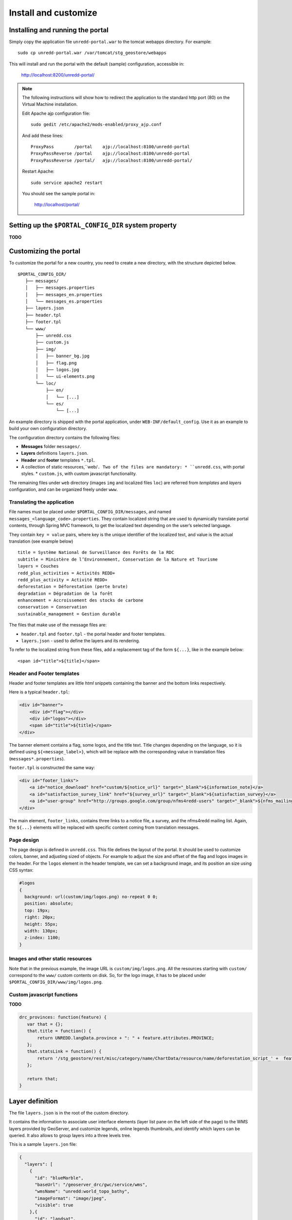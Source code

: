 =====================
Install and customize
=====================


Installing and running the portal
=================================

Simply copy the application file ``unredd-portal.war`` to the tomcat webapps directory. For example::

  sudo cp unredd-portal.war /var/tomcat/stg_geostore/webapps

This will install and run the portal with the default (sample) configuration, accessible in:

  http://localhost:8200/unredd-portal/

.. note::

   The following instructions will show how to redirect the application to the standard http port (80) on the Virtual Machine installation.
   
   Edit Apache ajp configuration file::
   
     sudo gedit /etc/apache2/mods-enabled/proxy_ajp.conf

   And add these lines::
    
     ProxyPass        /portal    ajp://localhost:8100/unredd-portal
     ProxyPassReverse /portal    ajp://localhost:8100/unredd-portal
     ProxyPassReverse /portal/   ajp://localhost:8100/unredd-portal/

   Restart Apache::

     sudo service apache2 restart

   You should see the sample portal in:

     http://localhost/portal/

Setting up the ``$PORTAL_CONFIG_DIR`` system property
=====================================================

**TODO**


Customizing the portal
======================

To customize the portal for a new country, you need to create a new directory, with the structure depicted below.

::

   $PORTAL_CONFIG_DIR/
      ├── messages/
      │   ├── messages.properties
      │   ├── messages_en.properties
      │   └── messages_es.properties
      ├── layers.json
      ├── header.tpl
      ├── footer.tpl
      └── www/
          ├── unredd.css
          ├── custom.js
          ├── img/
          │   ├── banner_bg.jpg
          │   ├── flag.png
          │   ├── logos.jpg
          │   └── ui-elements.png
          └── loc/
              ├── en/
              │   └── [...]
              └── es/
                  └── [...]

An example directory is shipped with the portal application, under ``WEB-INF/default_config``. Use it as an example to build your own configuration directory.

The configuration directory contains the following files:

* **Messages** folder ``messages/``.
* **Layers** definitions ``layers.json``.
* **Header** and **footer** templates ``*.tpl``.
* A collection of static resources,``web/``. Two of the files are mandatory:
  * ``unredd.css``, with portal styles.
  * ``custom.js``, with custom javascript functionality.

The remaining files under ``web`` directory (images ``img`` and localized files ``loc``) are referred from `templates` and `layers` configuration, and can be organized freely under ``www``.


Translating the application
---------------------------

File names must be placed under ``$PORTAL_CONFIG_DIR/messages``, and named ``messages_<language_code>.properties``.
They contain localized string that are used to dynamically translate portal contents,
through Spring MVC framework, to get the localized text depending on the user’s selected language.

They contain ``key = value`` pairs, where key is the unique identifier of the localized text, and value is the actual translation (see example below)

::

    title = Système National de Surveillance des Forêts de la RDC
    subtitle = Ministère de l’Environnement, Conservation de la Nature et Tourisme
    layers = Couches
    redd_plus_activities = Activités REDD+
    redd_plus_activity = Activité REDD+
    deforestation = Déforestation (perte brute)
    degradation = Dégradation de la forêt
    enhancement = Accroissement des stocks de carbone
    conservation = Conservation
    sustainable_management = Gestion durable

The files that make use of the message files are:

* ``header.tpl`` and ``footer.tpl`` - the portal header and footer templates.
* ``layers.json`` - used to define the layers and its rendering.

To refer to the localized string from these files, add a replacement tag of the form ``${...}``, like in the example below:

::

    <span id="title">${title}</span>


Header and Footer templates
---------------------------

Header and footer templates are little `html` snippets containing the banner and the bottom links respectively.

Here is a typical ``header.tpl``:

.. code-block:: html

   <div id="banner">
       <div id="flag"></div>
       <div id="logos"></div>
       <span id="title">${title}</span>
   </div>

The banner element contains a flag, some logos, and the title text. Title changes depending on the language, so it is defined
using ``${<message_label>}``, which will be replace with the corresponding value in translation files (``messages*.properties``).

``footer.tpl`` is constructed the same way:

.. code-block:: html

   <div id="footer_links">
       <a id="notice_download" href="custom/${notice_url}" target="_blank">${information_note}</a>
       <a id="satisfaction_survey_link" href="${survey_url}" target="_blank">${satisfaction_survey}</a>
       <a id="user-group" href="http://groups.google.com/group/nfms4redd-users" target="_blank">${nfms_mailing_list}</a>
   </div>

The main element, ``footer_links``, contains three links to a notice file, a survey, and the nfms4redd mailing list.
Again, the ``${...}`` elements will be replaced with specific content coming from translation messages.


Page design
-----------

The page design is defined in ``unredd.css``. This file defines the layout of the portal.
It should be used to customize colors, banner, and adjusting sized of objects.
For example to adjust the size and offset of the flag and logos images in the header.
For the ``logos`` element in the header template, we can set a background image, and its position an size using CSS syntax:

.. code-block:: css

  #logos
  {
    background: url(custom/img/logos.png) no-repeat 0 0;
    position: absolute;
    top: 19px;
    right: 20px;
    height: 55px;
    width: 130px;
    z-index: 1100;
  }


Images and other static resources
---------------------------------

Note that in the previous example, the image URL is ``custom/img/logos.png``.
All the resources starting with ``custom/`` correspond to the ``www/`` custom contents on disk.
So, for the logo image, it has to be placed under ``$PORTAL_CONFIG_DIR/www/img/logos.png``.


Custom javascript functions
---------------------------

**TODO**

.. code-block:: js

    drc_provinces: function(feature) {
       var that = {};
       that.title = function() {
           return UNREDD.langData.province + ": " + feature.attributes.PROVINCE;
       };
       that.statsLink = function() {
           return '/stg_geostore/rest/misc/category/name/ChartData/resource/name/deforestation_script_' +  feature.attributes.OBJECTID + '_' + languageCode + '/data?name=' + feature.attributes.PROVINCE;
       };
       
       return that;
    }


Layer definition
================

The file ``layers.json`` is in the root of the custom directory.

It contains the information to associate user interface elements (layer list pane on the left side of the page)
to the WMS layers provided by GeoServer, and customize legends, online legends thumbnails, and identify which
layers can be queried. It also allows to group layers into a three levels tree.

This is a sample ``layers.jon`` file:

.. code-block:: js

   {
     "layers": [
       {
         "id": "blueMarble",
         "baseUrl": "/geoserver_drc/gwc/service/wms",
         "wmsName": "unredd:world_topo_bathy",
         "imageFormat": "image/jpeg",
         "visible": true
       },{
         "id": "landsat",
         "baseUrl": "http://unredd.geo-solutions.it:9080/geoserver/wms",
         "wmsName": "unredd:training_background",
         "imageFormat": "image/png",
         "visible": true
       },{
         "id": "forestClassification",
         "label": "${forest_mask}",
         "baseUrl": "http://unredd.geo-solutions.it:9080/geoserver/wms",
         "wmsName": "unredd:training_mask",
         "imageFormat": "image/png8",
         "visible": true,
         "legend": "training_mask.png"
       },{
         "id": "administrativeUnits",
         "baseUrl": "http://unredd.geo-solutions.it:9080/geoserver/wms",
         "wmsName": "unredd:admin_local_level_governance_upng",
         "imageFormat": "image/png",
         "visible": true
       }
     ],
     
     "contexts": [
       {
         "id": "blueMarble",
         "active": true,
         "label": "${blue_marble}",
         "layers": ["blueMarble"]
       },{
         "id": "landsat",
         "active": true,
         "label": "${landsat}",
         "layers": ["landsat"]
       },{
         "id": "forestClassification",
         "active": true,
         "label": "${forest_mask}",
         "layers": ["forestClassification"]
       },{
         "id": "administrativeUnits",
         "active": true,
         "label": "${admin_units}",
         "layers": ["administrativeUnits"],
         "inlineLegendUrl": "/geoserver_drc/wms?REQUEST=GetLegendGraphic&VERSION=1.0.0&FORMAT=image/png&WIDTH=20&HEIGHT=20&LAYER=unredd:admin_units&TRANSPARENT=true"
       }
     ],
     
     "contextGroups": {
       "items": [
         {
           "group": {
             "label": "${base_layers}",
             "items": [
               { "context": "blueMarble" },
               { "context": "landsat" },
               { "context": "forestClassification" }
             ]
           }
         },
         {
           "group": {
             "label": "${admin_areas}",
             "items": [
               { "context": "administrativeUnits" }
             ]
           }
         }
         }
       ]
     }
   }

The ``layers.json`` file is divided into three sections:

* ``layers``
* ``contexts``
* ``contextGroups``

Let’s see each of the three sections above in detail.

Layers
------

Each object in the layers section of the JSON document has a correspondence with the layers defined in GeoServer.
The correspondence is many to one, meaning that more than one object in layers can be associated with the same GeoServer layer.

Here is a sample section of the `layers` object:

.. code-block:: js

   {
      "id": "reddPlusProjects",
      "label": "${redd_plus_projects}",
      "baseUrl": "/geoserver_drc/WMS",
      "WMSName": "unredd:redd_plus_projects",
      "imageFormat": "image/png",
      "visible": "true",
      "legend": "redd_plus_projects.png",
      "sourceLink": "http://www.observatoire-comifac.net/",
      "sourceLabel": "OFAC"
    }, {
      "id": "reddPlusProjects_simp",
      "baseUrl": "/geoserver_drc/WMS",
      "WMSName": "unredd:redd_plus_projects_simp",
      "imageFormat": "image/png",
      "visible": "false",
      "queryable": "true"
    }

Follows a description of each element in the `layers` object:

* ``id``: the layer identifier. Should be unique.
* ``label``: label to be shown on the user interface - its value points to an element in the translation ``messages`` file (see above) through substitution tag ``${...}``.
* ``baseUrl``: the base url of the associated GeoServer layer.
* ``WMSName``: the name of the associated GeoServer WMS layer.
* ``imageFormat`` the format of the image (usually ``image/jpeg``, ``image/png``, ``image/png8``, or ``image/gif``).
* ``visible`` (*optional*): ``"true"`` or ``"false"`` (defaults to ``"true"``) Whether the layer is visible or not (if not, it’s used only for queries. When a layer is queryable, a WMS ``getFeatureInfo`` request is sent to the server when clicking on it. In the sample above the `reddPlusProjects_simp` layer is a simplified version of reddPlusProject, used to highlight the contour of polygons.
* ``legend`` (*optional*): the file name of the layer legend. It is resolved to the custom dir path ``www/loc/<language_code>/images/<legend>`` by the application.
* ``sourceLink`` (*optional*): the link to the data source.
* ``sourceLabel`` (*optional*): the label to be used for the source link.
* ``queryable`` (*optional*): ``"true"`` or ``"false"`` (defaults to ``"false"``) whether the layer can be queried or not.
* ``wmsTime``: it can be either:

  * a list of time instances (i.e. `"2000-01-01T00:00:00.000Z,2005-01-01T00:00:00.000Z"`)
  * A reference to a GeoStore layer. In this case, the value is constructed with a replacement tag ``${time.**layer_name**}``. For example, ``${time.forest_mask_mosaic}`` will match the ``forest_mask_mosaic`` layer in GeoStore, so the time values will read from GeoStore's `layerUpdate` resources for the given layer.

The ``legend``, ``sourceLink`` and ``sourceLabel`` elements are used to show the layer legends in the Legend pane:

.. figure:: img/legend_pane.png
   :align: center

   Legend

Contexts
--------

``contexts`` puts in relation layer objects with real elements in the User Interface - see image below. A context can cointain one or more layers.

.. figure:: img/two_levels_menu.png
   :align: center

   Two levels layer pane

Here is an example of the context section in the JSON file:

.. code-block:: js

    {
      "id": "deforestation",
      "infoFile": "deforestation_def.html",
      "label": "${deforestation}",
      "layers": ["deforestation"]
    },{
      "id": "reddPlusInitiatives",
      "active": "true",
      "infoFile": "redd_plus_initiatives_def.html",
      "label": "${redd_plus_initiatives}",
      "layers": ["reddPlusInitiatives", "reddPlusInitiatives_simp"],
      "inlineLegendUrl": "/geoserver_drc/WMS?REQUEST=GetLegendGraphic&VERSION=1.0.0&FORMAT=image/png&WIDTH=20&HEIGHT=20&LAYER=unredd:redd_plus_projects&STYLE=redd_plus_initiatives&TRANSPARENT=true"
    }

Optional elements are identified with a * sign.

* ``id``: the context identifier. Should be unique.
* ``label``: label to be shown on the user interface - its value points to an element in the translation ``messages`` file (see above) through substitution tag ``${...}``.
* ``layers``: array with references to layer ``id``'s in the layers section.
* ``infoFile`` (*optional*): html file with the info related to the context. It is resolved to the custom dir path ``www/loc/<language_code>/html/<infoFile>``. It is loaded when clicking on the |infobutton|
* ``inlineLegendUrl`` (*optional*): url of the legend image to be shown at the left of the layer name, if available (see image below). It’s only usable if the layers has a legend that fits a 20x20 pixel image
* ``active`` (*optional*): indicates if layer will be active when page is first loaded.

.. |infobutton| image:: img/info_button.png

.. figure:: img/redd_registry_menu.png
   :align: center

   REDD registry menu

contextGroups
-------------

The ``contextGroups`` defines the tree structure (up to three levels) of the layers pane.

.. code-block:: js

    "contextGroups": {
      "items":[
         {
            "group":{
               "label":"${base_layers}",
               "items":[
                  { "context":"blueMarble" },
                  { "context":"facetForestClassification" },
                  { "context":"uclForestClassification" },
                  { "context":"landsat" },
                  { "context":"hillshade" }
               ]
            }
         },
         {
            "group":{
               "label":"${forest_area_and_forest_area_change}",
               "infoFile":"forest_area_and_forest_area_changes_def.html",
               "items":[
                  {
                     "group":{
                        "label":"${forest_land_remaining_forest_land}",
                        "items":[
                           { "context":"degradation" },
                           { "context":"regrowth" },
                           { "context":"conservation" }
                        ]
                     }
                  },
                  {
                     "group":{
                        "label":"${forest_land_converted_to_non_forest}",
                        "items":[
                           { "context":"deforestation" },
                           { "context":"trainingData" },
                           { "context":"intactForest" }
                        ]
                     }
                  }
               ]
            }
         }
      ]
   }

It’s a recursive structure, but the parser only renders up to the second level (''Deforestation'' and ''National Training Data'' in the image above)

* ``group``

  * At the first level it defines the different expandable elements in the “accordion” layers pane (REDD+ Registry in the image above)
  * At the second level (*optional*) it defines a grouping for the contexts
  * At the last (second or third levelS) it defines the context contained in the group. Each ``context`` string in the ``items`` array must match one of the contexts defined earlier

* ``label``: label to be shown on the user interface - its value points to an element in the translation messages through ``${...}`` replacement syntax.
